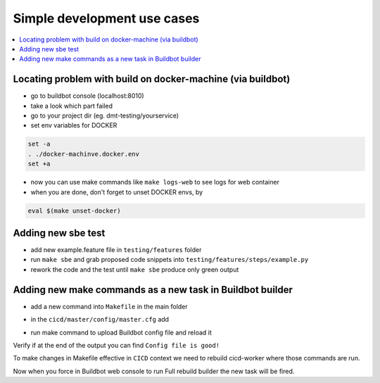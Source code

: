 
Simple development use cases
============================

.. contents::
   :depth: 1
   :local:

Locating problem with build on docker-machine (via buildbot)
************************************************************

- go to buildbot console (localhost:8010)
- take a look which part failed
- go to your project dir (eg. dmt-testing/yourservice)
- set env variables for DOCKER

.. code-block:: bash

  set -a
  . ./docker-machinve.docker.env
  set +a

- now you can use make commands like ``make logs-web`` to see logs for web container
- when you are done, don't forget to unset DOCKER envs, by

.. code-block:: bash

  eval $(make unset-docker)

Adding new sbe test
*******************

- add new example.feature file in ``testing/features`` folder

- run ``make sbe`` and grab proposed code snippets into ``testing/features/steps/example.py``

- rework the code and the test until ``make sbe`` produce only green output


Adding new make commands as a new task in Buildbot builder
**********************************************************

- add a new command into ``Makefile`` in the main folder

.. code-block:: bash
  :linenos:

  prune-docker:
    docker container stop $(docker container ls -a -q)
    docker system prune --all --force --volumes

- in the ``cicd/master/config/master.cfg`` add

.. code-block:: python
  :linenos:
  
  prune_docker = steps.ShellCommand(name="prune docker",
                                  command=["make", "prune-docker"])
  ...
  full_build_factory.addStep(make_prune_docker)

- run make command to upload Buildbot config file and reload it

.. code-block:: bash
  :linenos:

  make cicd-upload

Verify if at the end of the output you can find ``Config file is good!``

To make changes in Makefile effective in ``CICD`` context we need to rebuild cicd-worker where those commands are run.

.. code-block:: bash
    :linenos:

    make clean-cicd
    source ../virtenv/bin/activate #not needed if already docker composeis available
    make run-cicd

Now when you force in Buildbot web console to run Full rebuild builder the new task will be fired.

